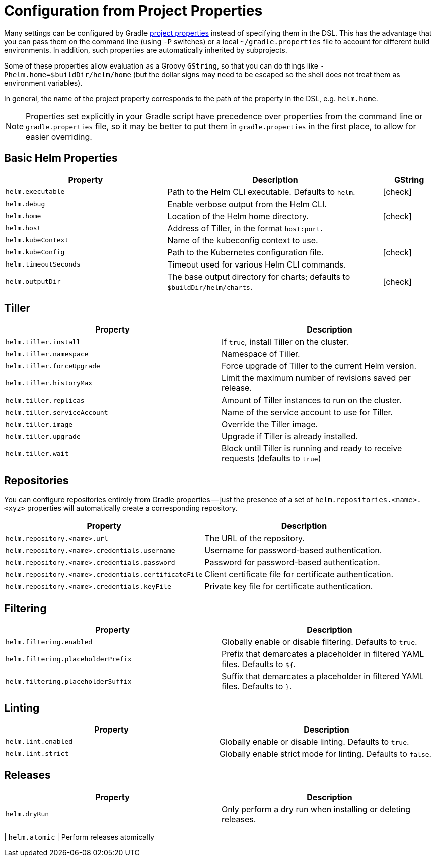 = Configuration from Project Properties

Many settings can be configured by Gradle
https://docs.gradle.org/current/userguide/build_environment.html#sec:gradle_configuration_properties[project properties]
instead of specifying them in the DSL. This has the advantage that you can pass them on the command line
(using `-P` switches) or a local `~/gradle.properties` file to account for different build environments.
In addition, such properties are automatically inherited by subprojects.

Some of these properties allow evaluation as a Groovy `GString`, so that you can do things like
`-Phelm.home=$buildDir/helm/home` (but the dollar signs may need to be escaped so the shell does not
treat them as environment variables).

In general, the name of the project property corresponds to the path of the property in the DSL,
e.g. `helm.home`.

NOTE: Properties set explicitly in your Gradle script have precedence over properties from the command line
or `gradle.properties` file, so it may be better to put them in `gradle.properties` in the first place, to
allow for easier overriding.

== Basic Helm Properties

[cols="3,4,1"]
|===
| Property | Description | GString

| `helm.executable`
| Path to the Helm CLI executable. Defaults to `helm`.
| icon:check[]

| `helm.debug`
| Enable verbose output from the Helm CLI.
|

| `helm.home`
| Location of the Helm home directory.
| icon:check[]

| `helm.host`
| Address of Tiller, in the format `host:port`.
|

| `helm.kubeContext`
| Name of the kubeconfig context to use.
|

| `helm.kubeConfig`
| Path to the Kubernetes configuration file.
| icon:check[]

| `helm.timeoutSeconds`
| Timeout used for various Helm CLI commands.
|

| `helm.outputDir`
| The base output directory for charts; defaults to `$buildDir/helm/charts`.
| icon:check[]
|===

== Tiller

[cols="2*"]
|===
| Property | Description

| `helm.tiller.install`
| If `true`, install Tiller on the cluster.

| `helm.tiller.namespace`
| Namespace of Tiller.

| `helm.tiller.forceUpgrade`
| Force upgrade of Tiller to the current Helm version.

| `helm.tiller.historyMax`
| Limit the maximum number of revisions saved per release.

| `helm.tiller.replicas`
| Amount of Tiller instances to run on the cluster.

| `helm.tiller.serviceAccount`
| Name of the service account to use for Tiller.

| `helm.tiller.image`
| Override the Tiller image.

| `helm.tiller.upgrade`
| Upgrade if Tiller is already installed.

| `helm.tiller.wait`
| Block until Tiller is running and ready to receive requests (defaults to `true`)

|===

== Repositories

You can configure repositories entirely from Gradle properties -- just the presence of a set of
`helm.repositories.<name>.<xyz>` properties will automatically create a corresponding repository.

[cols="2*"]
|===
| Property | Description

| `helm.repository.<name>.url`
| The URL of the repository.

| `helm.repository.<name>.credentials.username`
| Username for password-based authentication.

| `helm.repository.<name>.credentials.password`
| Password for password-based authentication.

| `helm.repository.<name>.credentials.certificateFile`
| Client certificate file for certificate authentication.

| `helm.repository.<name>.credentials.keyFile`
| Private key file for certificate authentication.
|===

== Filtering

[cols="2*"]
|===
| Property | Description

| `helm.filtering.enabled`
| Globally enable or disable filtering. Defaults to `true`.

| `helm.filtering.placeholderPrefix`
| Prefix that demarcates a placeholder in filtered YAML files. Defaults to `${`.

| `helm.filtering.placeholderSuffix`
| Suffix that demarcates a placeholder in filtered YAML files. Defaults to `}`.
|===

== Linting

[cols="2*"]
|===
| Property | Description

| `helm.lint.enabled`
| Globally enable or disable linting. Defaults to `true`.

| `helm.lint.strict`
| Globally enable strict mode for linting. Defaults to `false`.

|===

== Releases

[cols="2*"]
|===
| Property | Description

| `helm.dryRun`
| Only perform a dry run when installing or deleting releases.
|===

| `helm.atomic`
| Perform releases atomically
|===
